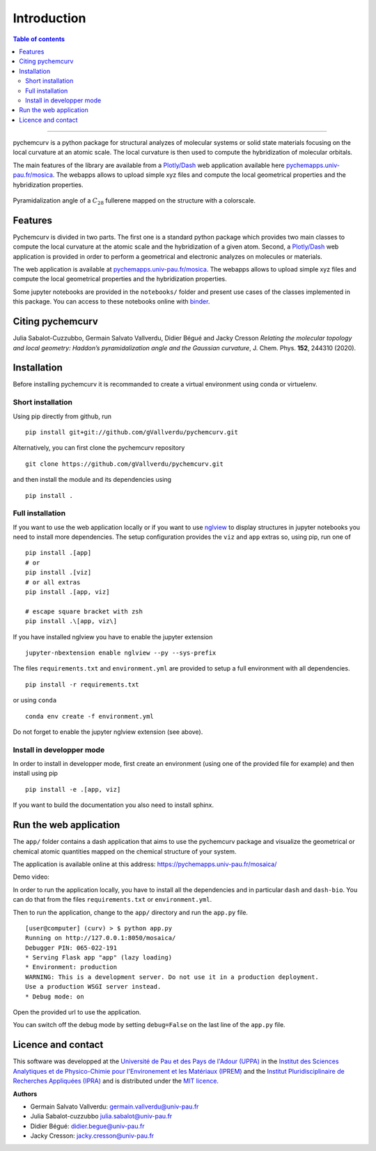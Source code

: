 ============
Introduction
============

.. contents:: Table of contents

--------------------

pychemcurv is a python package for structural analyzes of molecular systems or 
solid state materials focusing on the local curvature at an atomic scale. The 
local curvature is then used to compute the hybridization of molecular orbitals.

The main features of the library are available from a 
`Plotly/Dash <https://plot.ly/dash/>`_ web application available
here `pychemapps.univ-pau.fr/mosica <https://pychemapps.univ-pau.fr/mosaica/>`_.
The webapps allows to upload simple xyz files and compute the local geometrical
properties and the hybridization properties.

.. figure:: img/screenshot.png
    :align: center
    :width: 300

    Pyramidalization angle of a :math:`C_{28}` fullerene mapped on the structure
    with a colorscale.

Features
========

Pychemcurv is divided in two parts. The first one is a standard python package 
which provides two main classes to compute the local curvature at the atomic 
scale and the hybridization of a given atom. Second, a `Plotly/Dash <https://plot.ly/dash/>`_ web 
application is provided in order to perform a geometrical and electronic
analyzes on molecules or materials.

The web application is available at
`pychemapps.univ-pau.fr/mosica <https://pychemapps.univ-pau.fr/mosaica/>`_.
The webapps allows to upload simple xyz files and compute the local geometrical
properties and the hybridization properties.

Some jupyter notebooks are provided in the ``notebooks/`` folder and present use cases 
of the classes implemented in this package. You can access to these notebooks
online with `binder <https://mybinder.org/>`_.

.. image:: https://mybinder.org/badge_logo.svg
    :target: https://mybinder.org/v2/gh/gVallverdu/pychemcurv.git/2020.6.3
    :alt: binder notebooks

Citing pychemcurv
=================

Julia Sabalot-Cuzzubbo, Germain Salvato Vallverdu, Didier Bégué and Jacky Cresson
*Relating the molecular topology and local geometry: Haddon’s pyramidalization angle and the Gaussian curvature*, 
J. Chem. Phys. **152**, 244310 (2020).

.. image:: https://img.shields.io/badge/DOI-doi.org%2F10.1063%2F5.0008368-blue
    :target: https://aip.scitation.org/doi/10.1063/5.0008368
    :alt: DOI


Installation
============

Before installing pychemcurv it is recommanded to create a virtual environment 
using conda or virtuelenv.

Short installation
------------------

Using pip directly from github, run

::

    pip install git+git://github.com/gVallverdu/pychemcurv.git


Alternatively, you can first clone the pychemcurv repository

:: 

    git clone https://github.com/gVallverdu/pychemcurv.git

and then install the module and its dependencies using

::

    pip install .



Full installation
-----------------

If you want to use the web application locally or if you want to use
`nglview <https://github.com/arose/nglview>`_ to display structures in 
jupyter notebooks you need to install more dependencies. The setup configuration
provides the ``viz`` and ``app`` extras so, using pip, run one of

:: 

    pip install .[app]
    # or
    pip install .[viz]
    # or all extras
    pip install .[app, viz]

    # escape square bracket with zsh
    pip install .\[app, viz\]

If you have installed nglview you have to enable the jupyter extension

::

    jupyter-nbextension enable nglview --py --sys-prefix


The files ``requirements.txt`` and ``environment.yml`` are provided to setup
a full environment with all dependencies.

::

    pip install -r requirements.txt

or using ``conda``

::

    conda env create -f environment.yml


Do not forget to enable the jupyter nglview extension (see above).


Install in developper mode
--------------------------

In order to install in developper mode, first create an environment
(using one of the provided file for example) and then install using pip

::

    pip install -e .[app, viz]


If you want to build the documentation you also need to install sphinx.
    

Run the web application
=======================

The ``app/`` folder contains a dash application that aims to use the pychemcurv 
package and visualize the geometrical or chemical atomic quantities mapped on 
the chemical structure of your system.

The application is available online at this address: 
https://pychemapps.univ-pau.fr/mosaica/

Demo video:

.. raw:: html

    <iframe width="560" height="315" src="https://www.youtube.com/embed/q7UO5Gou-lw" frameborder="0" allow="accelerometer; autoplay; encrypted-media; gyroscope; picture-in-picture" allowfullscreen></iframe>


In order to run the application locally, you have to install all the dependencies
and in particular ``dash`` and ``dash-bio``. You can do that from the files
``requirements.txt`` or ``environment.yml``.

Then to run the application, change to the ``app/`` directory and run the 
``app.py`` file.

::

    [user@computer] (curv) > $ python app.py
    Running on http://127.0.0.1:8050/mosaica/
    Debugger PIN: 065-022-191
    * Serving Flask app "app" (lazy loading)
    * Environment: production
    WARNING: This is a development server. Do not use it in a production deployment.
    Use a production WSGI server instead.
    * Debug mode: on

Open the provided url to use the application.

You can switch off the debug mode by setting ``debug=False`` on the last line of 
the ``app.py`` file.


Licence and contact
===================

This software was developped at the `Université de Pau et des Pays de l'Adour
(UPPA) <http://www.univ-pau.fr>`_ in the `Institut des Sciences Analytiques et
de Physico-Chimie pour l'Environement et les Matériaux (IPREM)
<http://iprem.univ-pau.fr/>`_ and the `Institut Pluridisciplinaire de Recherches
Appliquées (IPRA) <http://ipra.univ-pau.fr/>`_ and is distributed under the 
`MIT licence <https://opensource.org/licenses/MIT>`_.

**Authors**

* Germain Salvato Vallverdu: `germain.vallverdu@univ-pau.fr <germain.vallverdu@univ-pau.fr>`_
* Julia Sabalot-cuzzubbo `julia.sabalot@univ-pau.fr  <sabalot.julia@univ-pau.fr>`_
* Didier Bégué: `didier.begue@univ-pau.fr <didier.begue@univ-pau.fr>`_
* Jacky Cresson: `jacky.cresson@univ-pau.fr <jacky.cresson@univ-pau.fr>`_


|UPPA| |CNRS| |IPREM|

.. |UPPA| image:: https://www.univ-pau.fr/skins/uppa_cms-orange/resources/img/logoUPPA.png
  :target: https://www.univ-pau.fr/en/home.html
  :height: 75

.. |IPREM| image:: https://annuaire.helioparc.fr/img/2019/11/logo-9.png
  :target: https://iprem.univ-pau.fr/fr/index.html
  :height: 75

.. |CNRS| image:: http://www.cnrs.fr/themes/custom/cnrs/logo.svg
  :target: http://www.cnrs.fr/
  :height: 75

